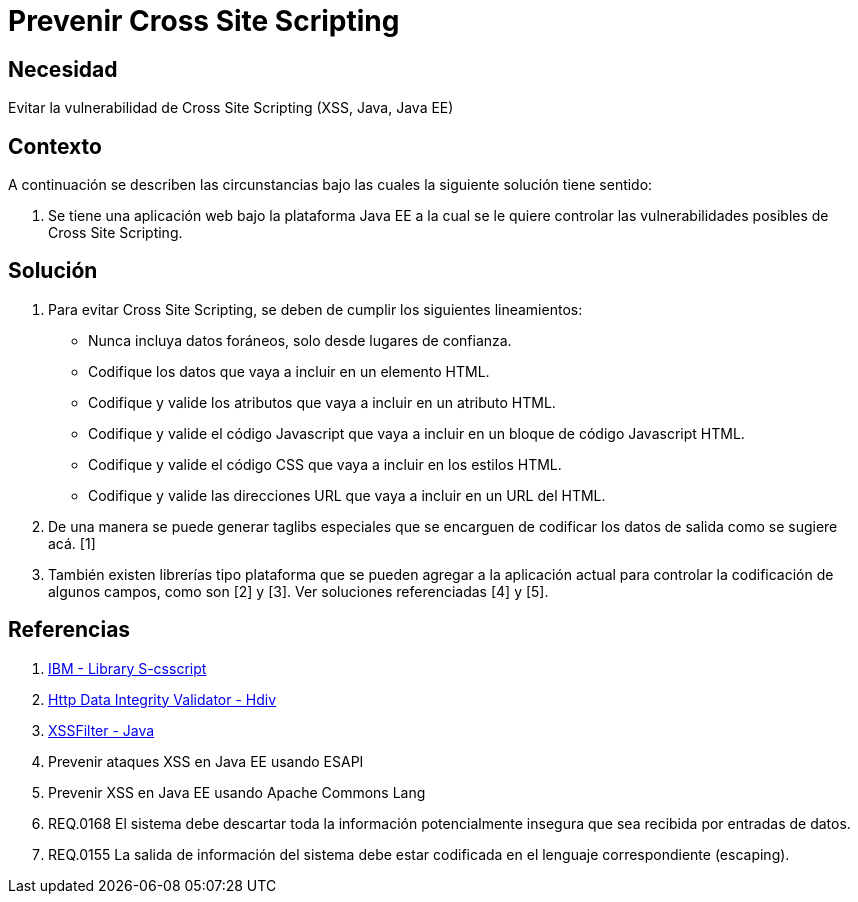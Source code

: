 :slug: kb/java/prevenir-ataque-cross-site-scripting/
:eth: no
:category: java
:description: TODO
:keywords: TODO
:kb: yes

= Prevenir Cross Site Scripting

== Necesidad

Evitar la vulnerabilidad de Cross Site Scripting (XSS, Java, Java EE)

== Contexto

A continuación se describen las circunstancias bajo las cuales la siguiente 
solución tiene sentido:

. Se tiene una aplicación web bajo la plataforma Java EE a la cual se le quiere 
controlar las vulnerabilidades posibles de Cross Site Scripting.

== Solución

. Para evitar Cross Site Scripting, se deben de cumplir los siguientes 
lineamientos:
* Nunca incluya datos foráneos, solo desde lugares de confianza.
* Codifique los datos que vaya a incluir en un elemento HTML.
* Codifique y valide los atributos que vaya a incluir en un atributo HTML.
* Codifique y valide el código Javascript que vaya a incluir en un bloque de 
código Javascript HTML.
* Codifique y valide el código CSS que vaya a incluir en los estilos HTML.
* Codifique y valide las direcciones URL que vaya a incluir en un URL del HTML.
. De una manera se puede generar taglibs especiales que se encarguen de 
codificar los datos de salida como se sugiere acá. [1]
. También existen librerías tipo plataforma que se pueden agregar a la 
aplicación actual para controlar la codificación de algunos campos, como son 
[2] y [3]. Ver soluciones referenciadas [4] y [5].

== Referencias

. https://www.ibm.com/developerworks/tivoli/library/s-csscript/[IBM - Library S-csscript]
. https://hdivsecurity.com/[Http Data Integrity Validator - Hdiv]
. https://dzone.com/articles/xss-filter-java-ee-web-apps[XSSFilter - Java]
. Prevenir ataques XSS en Java EE usando ESAPI
. Prevenir XSS en Java EE usando Apache Commons Lang
. REQ.0168 El sistema debe descartar toda la información potencialmente 
insegura que sea recibida por entradas de datos.
. REQ.0155 La salida de información del sistema debe estar codificada en el 
lenguaje correspondiente (escaping).
